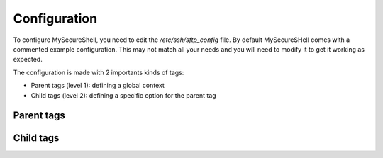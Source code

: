 Configuration
=============

To configure MySecureShell, you need to edit the */etc/ssh/sftp_config* file. By default MySecureSHell comes with a commented example configuration. This may not match all your needs and you will need to modify it to get it working as expected.

The configuration is made with 2 importants kinds of tags:

* Parent tags (level 1): defining a global context
* Child tags (level 2): defining a specific option for the parent tag

Parent tags
-----------


Child tags
----------

